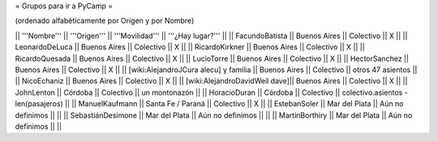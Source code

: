 = Grupos para ir a PyCamp =

(ordenado alfabéticamente por Origen y por Nombre)

|| '''Nombre'''   || '''Origen'''      || '''Movilidad''' || '''¿Hay lugar?''' ||
|| FacundoBatista || Buenos Aires      || Colectivo       || X                 ||
|| LeonardoDeLuca || Buenos Aires      || Colectivo       || X                 ||
|| RicardoKirkner || Buenos Aires      || Colectivo       || X                 ||
|| RicardoQuesada || Buenos Aires      || Colectivo       || X                 ||
|| LucioTorre     || Buenos Aires      || Colectivo       || X ||
|| HectorSanchez  || Buenos Aires      || Colectivo       || X ||
|| [wiki:AlejandroJCura alecu] y familia || Buenos Aires || Colectivo || otros 47 asientos ||
|| NicoEchaniz || Buenos Aires || Colectivo       || X                 ||
|| [wiki:AlejandroDavidWeil dave]|| Buenos Aires || Colectivo || X ||
|| JohnLenton     || Córdoba           || Colectivo       || un montonazón     ||
|| HoracioDuran     || Córdoba           || Colectivo       || colectivo.asientos - len(pasajeros)     ||
|| ManuelKaufmann || Santa Fe / Paraná || Colectivo       || X                 ||
|| EstebanSoler || Mar del Plata || Aún no definimos       ||                  ||
|| SebastiánDesimone || Mar del Plata || Aún no definimos       ||                  ||
|| MartínBorthiry || Mar del Plata || Aún no definimos       ||                  ||
